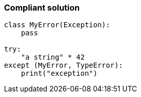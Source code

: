 === Compliant solution

[source,text]
----
class MyError(Exception):
    pass

try:
    "a string" * 42
except (MyError, TypeError):
    print("exception")
----
